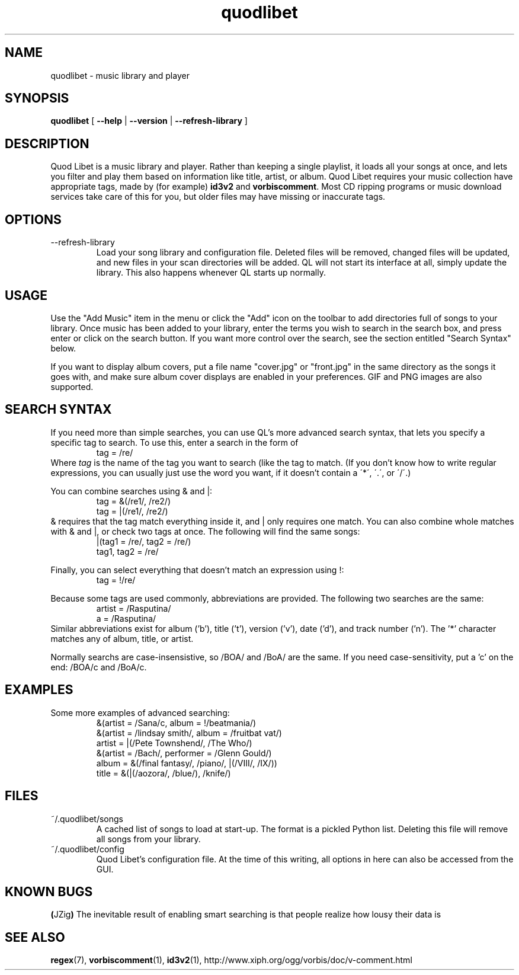 .TH quodlibet 1 "October 18th, 2004"
.SH NAME
quodlibet \- music library and player
.SH SYNOPSIS
\fBquodlibet\fR [ \fB\-\-help\fR | \fB\-\-version\fR | \fB\-\-refresh-library\fR ]
.SH DESCRIPTION
Quod Libet is a music library and player. Rather than keeping a single
playlist, it loads all your songs at once, and lets you filter and
play them based on information like title, artist, or album.
Quod Libet requires your music collection have appropriate tags,
made by (for example) \fBid3v2\fR and \fBvorbiscomment\fR. Most CD
ripping programs or music download services take care of this for you,
but older files may have missing or inaccurate tags.
.SH OPTIONS
.IP --refresh-library
Load your song library and configuration file. Deleted files will be
removed, changed files will be updated, and new files in your scan
directories will be added. QL will not start its interface at all,
simply update the library. This also happens whenever QL starts up
normally.
.SH USAGE
Use the "Add Music" item in the menu or click the "Add" icon on the
toolbar to add directories full of songs to your library. Once music
has been added to your library, enter the terms you wish to search in
the search box, and press enter or click on the search button. If you
want more control over the search, see the section entitled "Search
Syntax" below.
.PP
If you want to display album covers, put a file name "cover.jpg"
or "front.jpg" in the same directory as the songs it goes with, and
make sure album cover displays are enabled in your preferences. GIF
and PNG images are also supported.
.SH SEARCH SYNTAX
If you need more than simple searches, you can use QL's more advanced
search syntax, that lets you specify a specific tag to search. To use
this, enter a search in the form of
.RS
tag = /re/
.RE
Where \fItag\fR is the name of the tag you want to search (like
'artist' or 'title'), and \fIre\fR is a regular expression you want
the tag to match. (If you don't know how to write regular expressions,
you can usually just use the word you want, if it doesn't contain a
\'*\', \'\.\', or \'/\'.)
.PP
You can combine searches using & and |:
.RS
tag = &(/re1/, /re2/)
.br
tag = |(/re1/, /re2/)
.RE
& requires that the tag match everything inside it, and | only
requires one match. You can also combine whole matches with & and |,
or check two tags at once. The following will find the same songs:
.RS
|(tag1 = /re/, tag2 = /re/)
.br
tag1, tag2 = /re/
.RE
.PP
Finally, you can select everything that doesn't match an expression
using !:
.RS
tag = !/re/
.RE
.PP
Because some tags are used commonly, abbreviations are provided. The
following two searches are the same:
.RS
artist = /Rasputina/
.br
a = /Rasputina/
.RE
Similar abbreviations exist for album ('b'), title ('t'), version
('v'), date ('d'), and track number ('n'). The '*' character matches 
any of album, title, or artist.
.PP
Normally searchs are case-insensistive, so /BOA/ and /BoA/ are the
same. If you need case-sensitivity, put a 'c' on the end: /BOA/c and
/BoA/c.
.SH EXAMPLES
Some more examples of advanced searching:
.RS
&(artist = /Sana/c, album = !/beatmania/)
.br
&(artist = /lindsay smith/, album = /fruitbat vat/)
.br
artist = |(/Pete Townshend/, /The Who/)
.br
&(artist = /Bach/, performer = /Glenn Gould/)
.br
album = &(/final fantasy/, /piano/, |(/VIII/, /IX/))
.br
title = &(|(/aozora/, /blue/), /knife/)
.RE
.SH FILES
.IP ~/.quodlibet/songs
A cached list of songs to load at start-up. The format is a pickled
Python list. Deleting this file will remove all songs from your
library.
.IP ~/.quodlibet/config
Quod Libet's configuration file. At the time of this writing, all
options in here can also be accessed from the GUI.
.SH KNOWN BUGS
.BR ( JZig )
The inevitable result of enabling smart searching is that people realize how lousy their data is
.SH SEE ALSO
.BR regex (7),
.BR vorbiscomment (1),
.BR id3v2 (1),
http://www.xiph.org/ogg/vorbis/doc/v-comment.html
